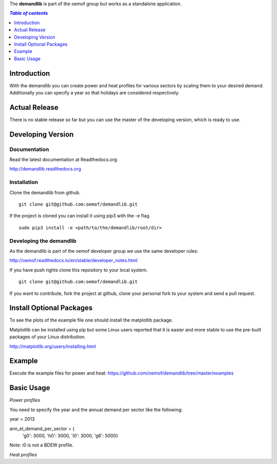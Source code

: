 The **demandlib** is part of the oemof group but works as a standalone application.

.. contents:: `Table of contents`
    :depth: 1
    :local:
    :backlinks: top

Introduction
============

With the demandlib you can create power and heat profiles for various sectors by scaling them to your desired demand. Additionally you can specify a year so that holidays are considered respectively.


Actual Release
==============

There is no stable release so far but you can use the master of the developing version, which is ready to use.

Developing Version
==================

Documentation
~~~~~~~~~~~~~

Read the latest documentation at Readthedocs.org

http://demandlib.readthedocs.org


Installation
~~~~~~~~~~~~

Clone the demandlib from github.

::

    git clone git@github.com:oemof/demandlib.git
    

If the project is cloned you can install it using pip3 with the -e flag. 

::

    sudo pip3 install -e <path/to/the/demandlib/root/dir>


Developing the demandlib
~~~~~~~~~~~~~~~~~~~~~~~~~~~~~~~~~~~~~~~~~~~

As the demandlib is part of the oemof developer group we use the same developer rules:

http://oemof.readthedocs.io/en/stable/developer_notes.html

If you have push rights clone this repository to your local system.

::

    git clone git@github.com:oemof/demandlib.git
    
If you want to contribute, fork the project at github, clone your personal fork to your system and send a pull request.
    
  
Install Optional Packages
=========================

To see the plots of the example file one should install the matplotlib package.

Matplotlib can be installed using pip but some Linux users reported that it is easier and more stable to use the pre-built packages of your Linux distribution.

http://matplotlib.org/users/installing.html

Example
=======

Execute the example files for power and heat:
https://github.com/oemof/demandlib/tree/master/examples

Basic Usage
===========

*Power profiles*

You need to specify the year and the annual demand per sector like the following:

year = 2013

ann_el_demand_per_sector = {
    'g0': 3000,
    'h0': 3000,
    'i0': 3000,
    'g6': 5000}

Note: i0 is not a BDEW profile.
   
*Heat profiles*
